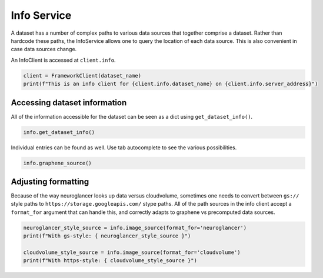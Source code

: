 
Info Service
============

A dataset has a number of complex paths to various data sources that
together comprise a dataset. Rather than hardcode these paths, the
InfoService allows one to query the location of each data source. This
is also convenient in case data sources change.

An InfoClient is accessed at ``client.info``.

.. code:: ipython3

    client = FrameworkClient(dataset_name)
    print(f"This is an info client for {client.info.dataset_name} on {client.info.server_address}")

Accessing dataset information
^^^^^^^^^^^^^^^^^^^^^^^^^^^^^

All of the information accessible for the dataset can be seen as a dict
using ``get_dataset_info()``.

.. code:: ipython3

    info.get_dataset_info()

Individual entries can be found as well. Use tab autocomplete to see the
various possibilities.

.. code:: ipython3

    info.graphene_source()

Adjusting formatting
^^^^^^^^^^^^^^^^^^^^

Because of the way neuroglancer looks up data versus cloudvolume,
sometimes one needs to convert between ``gs://`` style paths to
``https://storage.googleapis.com/`` stype paths. All of the path sources
in the info client accept a ``format_for`` argument that can handle
this, and correctly adapts to graphene vs precomputed data sources.

.. code:: ipython3

    neuroglancer_style_source = info.image_source(format_for='neuroglancer')
    print(f"With gs-style: { neuroglancer_style_source }")
    
    cloudvolume_style_source = info.image_source(format_for='cloudvolume')
    print(f"With https-style: { cloudvolume_style_source }")
